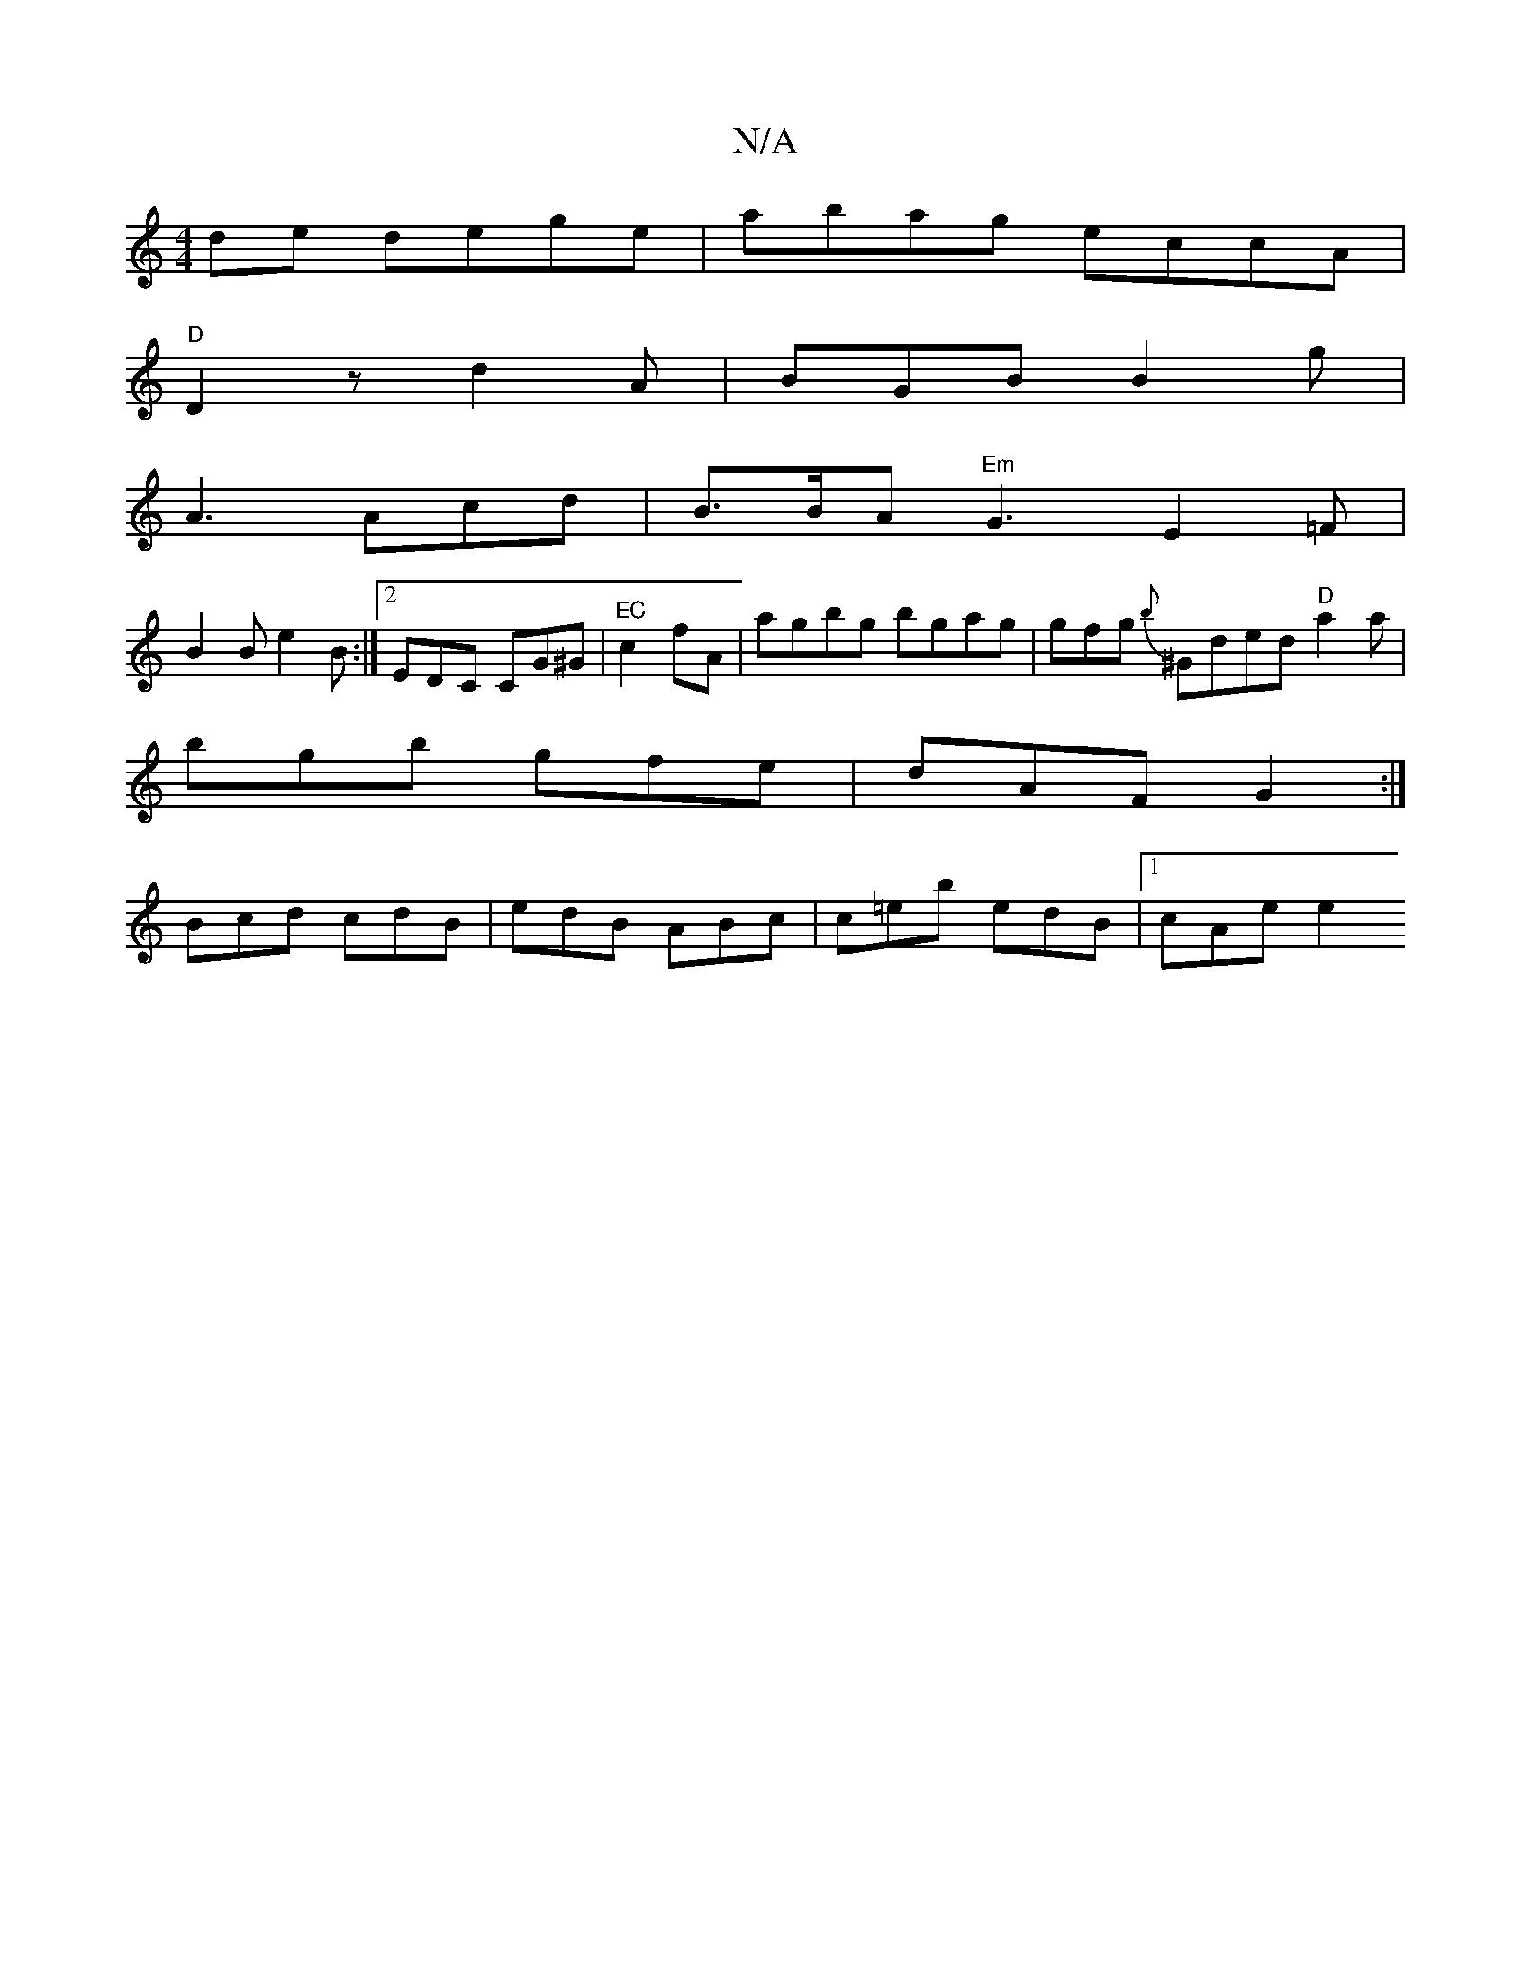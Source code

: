 X:1
T:N/A
M:4/4
R:N/A
K:Cmajor
}de dege| abag eccA |
"D"D2 z d2A|BGB B2 g|
A3 Acd | B>BA "Em"G3 E2 =F |
B2B e2B :|2 EDC CG^G |"^EC"c2fA | agbg bgag | gfg {b}^Gded "D"a2 a |
bgb gfe | dAF G2 :|
Bcd cdB | edB ABc | c=eb edB |1 cAe e2